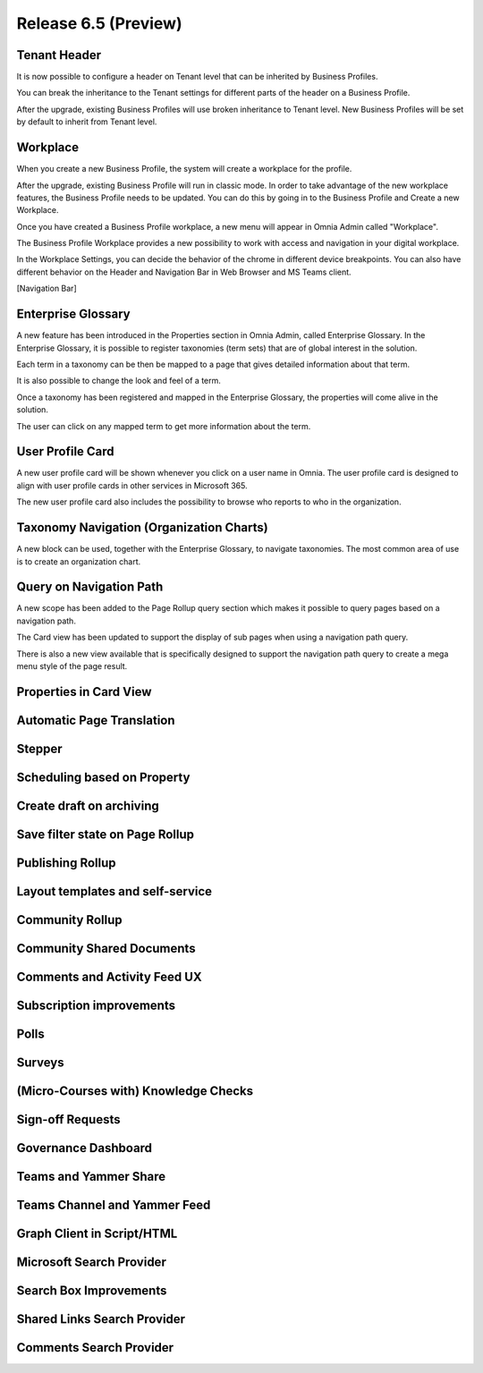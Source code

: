 Release 6.5 (Preview)
========================================

Tenant Header
------------------------------------------

It is now possible to configure a header on Tenant level that can be inherited by Business Profiles.

.. image:: tenant-header.png

You can break the inheritance to the Tenant settings for different parts of the header on a Business Profile.

.. image:: break-inheritance-header.png

After the upgrade, existing Business Profiles will use broken inheritance to Tenant level. New Business Profiles will be set by default to inherit from Tenant level.


Workplace
------------------------------------------

When you create a new Business Profile, the system will create a workplace for the profile.

.. image:: add-bp-workplace.png

After the upgrade, existing Business Profile will run in classic mode. In order to take advantage of the new workplace features, the Business Profile needs to be updated. You can do this by going in to the Business Profile and Create a new Workplace.

.. image:: create-bp-workplace.png

Once you have created a Business Profile workplace, a new menu will appear in Omnia Admin called "Workplace".

.. image:: workplace-navnode.png

The Business Profile Workplace provides a new possibility to work with access and navigation in your digital workplace.

In the Workplace Settings, you can decide the behavior of the chrome in different device breakpoints. You can also have different behavior on the Header and Navigation Bar in Web Browser and MS Teams client.

.. image:: workplace-settings.png

[Navigation Bar]


Enterprise Glossary
------------------------------------------

A new feature has been introduced in the Properties section in Omnia Admin, called Enterprise Glossary. In the Enterprise Glossary, it is possible to register taxonomies (term sets) that are of global interest in the solution.

.. image:: enterprise-glossary-menu.png

Each term in a taxonomy can be then be mapped to a page that gives detailed information about that term.

.. image:: enterprise-glossary-map-taxonomy.png

It is also possible to change the look and feel of a term.

.. image:: enterprise-glossary-look-and-feel.png

Once a taxonomy has been registered and mapped in the Enterprise Glossary, the properties will come alive in the solution.

.. image:: enterprise-glossary-terms-in-action-1.png

The user can click on any mapped term to get more information about the term.

.. image:: enterprise-glossary-terms-in-action-2.png


User Profile Card
------------------------------------------

A new user profile card will be shown whenever you click on a user name in Omnia. The user profile card is designed to align with user profile cards in other services in Microsoft 365.

.. image:: user-profile-card.png

The new user profile card also includes the possibility to browse who reports to who in the organization.

.. image:: user-profile-card-2.png

Taxonomy Navigation (Organization Charts)
------------------------------------------

A new block can be used, together with the Enterprise Glossary, to navigate taxonomies. The most common area of use is to create an organization chart.

.. image:: org-chart.png

Query on Navigation Path
------------------------------------------

A new scope has been added to the Page Rollup query section which makes it possible to query pages based on a navigation path.

.. image:: page-rollup-query-on-navigation-path.png

The Card view has been updated to support the display of sub pages when using a navigation path query.

.. image:: page-rollup-navpath-card-view.png

There is also a new view available that is specifically designed to support the navigation path query to create a mega menu style of the page result.


Properties in Card View
------------------------------------------

Automatic Page Translation
------------------------------------------

Stepper
------------------------------------------

Scheduling based on Property
------------------------------------------

Create draft on archiving
------------------------------------------

Save filter state on Page Rollup
------------------------------------------

Publishing Rollup
------------------------------------------

Layout templates and self-service
------------------------------------------

Community Rollup
------------------------------------------

Community Shared Documents
------------------------------------------

Comments and Activity Feed UX
------------------------------------------

Subscription improvements
------------------------------------------

Polls
------------------------------------------

Surveys
------------------------------------------

(Micro-Courses with) Knowledge Checks
------------------------------------------

Sign-off Requests
------------------------------------------

Governance Dashboard
------------------------------------------

Teams and Yammer Share
------------------------------------------

Teams Channel and Yammer Feed
------------------------------------------

Graph Client in Script/HTML
------------------------------------------

Microsoft Search Provider
------------------------------------------

Search Box Improvements
------------------------------------------

Shared Links Search Provider
------------------------------------------

Comments Search Provider
------------------------------------------







